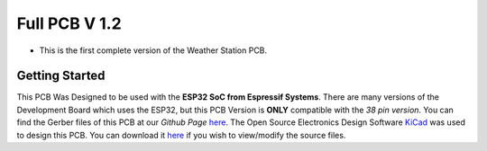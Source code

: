 Full PCB V 1.2
==============

* This is the first complete version of the Weather Station PCB.

Getting Started
---------------

This PCB Was Designed to be used with the **ESP32 SoC from Espressif Systems**. There are many versions of the Development Board which uses the ESP32, but this PCB Version is **ONLY** compatible with the *38 pin version*. 
You can find the Gerber files of this PCB at our *Github Page* `here <https://github.com/weatherstationproject/Kits>`_. 
The Open Source Electronics Design Software `KiCad <http://kicad-pcb.org/>`_ was used to design this PCB.
You can download it `here <https://kicad-pcb.org/download/>`_ if you wish to view/modify the source files.